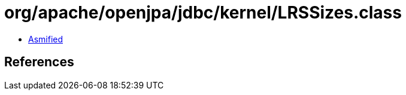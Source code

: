 = org/apache/openjpa/jdbc/kernel/LRSSizes.class

 - link:LRSSizes-asmified.java[Asmified]

== References

